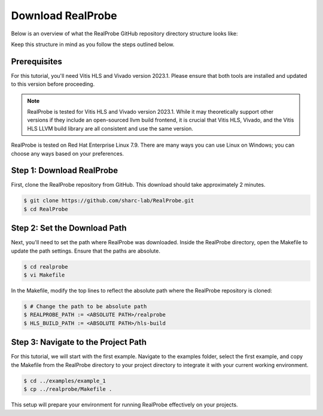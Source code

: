 Download RealProbe
==============================

Below is an overview of what the RealProbe GitHub repository directory structure looks like:

.. image:: ../img/realprobe_path.png
  :width: 400
  :alt: <Directory Path Setup>

Keep this structure in mind as you follow the steps outlined below.


Prerequisites
------------

For this tutorial, you'll need Vitis HLS and Vivado version 2023.1. Please ensure that both tools are installed and updated to this version before proceeding. 

.. note::

    RealProbe is tested for Vitis HLS and Vivado version 2023.1. While it may theoretically support other versions if they include an open-sourced llvm build frontend, it is crucial that Vitis HLS, Vivado, and the Vitis HLS LLVM build library are all consistent and use the same version.

.. note::

RealProbe is tested on Red Hat Enterprise Linux 7.9. There are many ways you can use Linux on Windows; you can choose any ways based on your preferences.


Step 1: Download RealProbe
------------

First, clone the RealProbe repository from GitHub. This download should take approximately 2 minutes.

.. code-block:: console

   $ git clone https://github.com/sharc-lab/RealProbe.git
   $ cd RealProbe

Step 2: Set the Download Path
----------------

Next, you'll need to set the path where RealProbe was downloaded. Inside the RealProbe directory, open the Makefile to update the path settings. Ensure that the paths are absolute.

.. code-block:: console

   $ cd realprobe
   $ vi Makefile

In the Makefile, modify the top lines to reflect the absolute path where the RealProbe repository is cloned:

.. code-block:: console

   $ # Change the path to be absolute path
   $ REALPROBE_PATH := <ABSOLUTE PATH>/realprobe
   $ HLS_BUILD_PATH := <ABSOLUTE PATH>/hls-build


Step 3: Navigate to the Project Path
------------

For this tutorial, we will start with the first example. Navigate to the examples folder, select the first example, and copy the Makefile from the RealProbe directory to your project directory to integrate it with your current working environment.

.. code-block:: console

   $ cd ../examples/example_1
   $ cp ../realprobe/Makefile .

This setup will prepare your environment for running RealProbe effectively on your projects.

